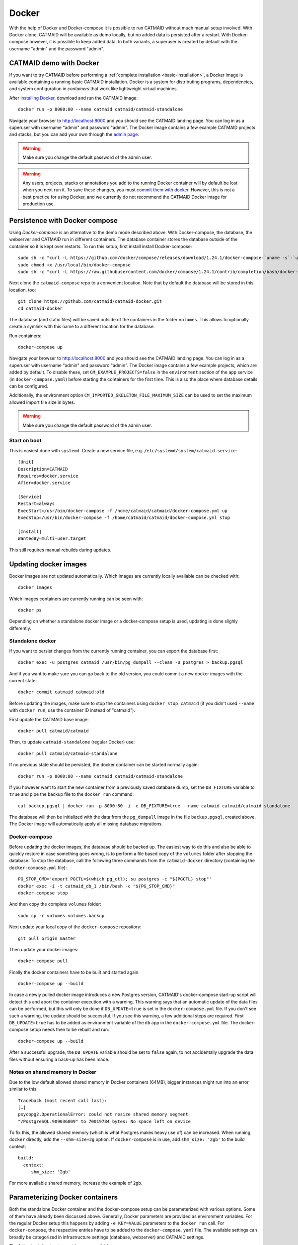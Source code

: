 .. _docker:

Docker
======

With the help of Docker and Docker-compose it is possible to run CATMAID without
much manual setup involved. With Docker alone, CATMAID will be available as demo
locally, but no added data is persisted after a restart. With Docker-compose
however, it is possible to keep added data. In both variants, a superuser is
created by default with the username "admin" and the password "admin".

CATMAID demo with Docker
------------------------

If you want to try CATMAID before performing a :ref:`complete installation
<basic-installation>`, a Docker image is available containing a running
basic CATMAID installation. Docker is a system for distributing programs,
dependencies, and system configuration in *containers* that work like
lightweight virtual machines.

After `installing Docker <https://www.docker.com/>`_, download and run the
CATMAID image::

  docker run -p 8000:80 --name catmaid catmaid/catmaid-standalone

Navigate your browser to `http://localhost:8000 <http://localhost:8000>`_
and you should see the CATMAID landing page. You can log in as a superuser
with username "admin" and password "admin". The Docker image contains a few
example CATMAID projects and stacks, but you can add your own through the
`admin page <http://localhost:8000/admin>`_.

.. warning::

    Make sure you change the default password of the admin user.

.. warning::

   Any users, projects, stacks or annotations you add to the running Docker
   container will by default be lost when you next run it. To save these
   changes, you must `commit them with docker
   <https://docs.docker.com/engine/reference/commandline/commit/>`_. However,
   this is not a best practice for using Docker, and we currently do not
   recommend the CATMAID Docker image for production use.

Persistence with Docker compose
-------------------------------

Using *Docker-compose* is an alternative to the demo mode described above.  With
Docker-compose, the database, the webserver and CATMAID run in different
containers. The database container stores the database outside of the container
so it is kept over restarts. To run this setup, first install install
Docker-compose::

  sudo sh -c "curl -L https://github.com/docker/compose/releases/download/1.24.1/docker-compose-`uname -s`-`uname -m` > /usr/local/bin/docker-compose"
  sudo chmod +x /usr/local/bin/docker-compose
  sudo sh -c "curl -L https://raw.githubusercontent.com/docker/compose/1.24.1/contrib/completion/bash/docker-compose > /etc/bash_completion.d/docker-compose"

Next clone the ``catmaid-compose`` repo to a convenient location. Note that by
default the database will be stored in this location, too::

  git clone https://github.com/catmaid/catmaid-docker.git
  cd catmaid-docker

The database (and static files) will be saved outside of the containers in the
folder ``volumes``. This allows to optionally create a symlink with this name to
a different location for the database.

Run containers::

  docker-compose up

Navigate your browser to `http://localhost:8000 <http://localhost:8000>`_
and you should see the CATMAID landing page. You can log in as a superuser
with username "admin" and password "admin". The Docker image contains a few
example projects, which are added by default. To disable these, set
``CM_EXAMPLE_PROJECTS=false`` in the ``environment`` section of the ``app``
service (in ``docker-compose.yaml``) before starting the containers for the
first time. This is also the place where database details can be configured.

Additionally, the environment option ``CM_IMPORTED_SKELETON_FILE_MAXIMUM_SIZE``
can be used to set the maximum allowed import file size in bytes.

.. warning::

    Make sure you change the default password of the admin user.

Start on boot
^^^^^^^^^^^^^

This is easiest done with ``systemd``. Create a new service file, e.g.
``/etc/systemd/system/catmaid.service``::

    [Unit]
    Description=CATMAID
    Requires=docker.service
    After=docker.service

    [Service]
    Restart=always
    ExecStart=/usr/bin/docker-compose -f /home/catmaid/catmaid/docker-compose.yml up
    ExecStop=/usr/bin/docker-compose -f /home/catmaid/catmaid/docker-compose.yml stop

    [Install]
    WantedBy=multi-user.target

This still requires manual rebuilds during updates.

Updating docker images
-----------------------

Docker images are not updated automatically. Which images are currently
locally available can be checked with::

  docker images

Which images containers are currently running can be seen with::

  docker ps

Depending on whether a standalone docker image or a docker-compose setup is
used, updating is done slighly differently.

Standalone docker
^^^^^^^^^^^^^^^^^

If you want to persist changes from the currently running container, you can
export the database first::

  docker exec -u postgres catmaid /usr/bin/pg_dumpall --clean -U postgres > backup.pgsql

And if you want to make sure you can go back to the old version, you could
commit a new docker images with the current state::

  docker commit catmaid catmaid:old

Before updating the images, make sure to stop the containers using ``docker stop
catmaid`` (if you didn't used ``--name`` with ``docker run``, use the container
ID instead of "catmaid").

First update the CATMAID base image::

  docker pull catmaid/catmaid

Then, to update ``catmaid-standalone`` (regular Docker) use::

  docker pull catmaid/catmaid-standalone

If no previous state should be persisted, the docker container can be started
normally again::

  docker run -p 8000:80 --name catmaid catmaid/catmaid-standalone

If you however want to start the new container from a previously saved database
dump, set the ``DB_FIXTURE`` variable to ``true`` and pipe the backup file to
the ``docker run`` command::

  cat backup.pgsql | docker run -p 8000:80 -i -e DB_FIXTURE=true --name catmaid catmaid/catmaid-standalone

The database will then be initialized with the data from the ``pg_dumpall``
image in the file ``backup.pgsql``, created above. The Docker image will
automatically apply all missing database migrations.

Docker-compose
^^^^^^^^^^^^^^

Before updating the docker images, the database should be backed up. The easiest
way to do this and also be able to quickly restore in case something goes wrong,
is to perform a file based copy of the ``volumes`` folder after stopping the
database. To stop the database, call the following three commands from the
``catmaid-docker`` directory (containing the ``docker-compose.yml`` file)::

  PG_STOP_CMD='export PGCTL=$(which pg_ctl); su postgres -c "${PGCTL} stop"'
  docker exec -i -t catmaid_db_1 /bin/bash -c "${PG_STOP_CMD}"
  docker-compose stop

And then copy the complete ``volumes`` folder::

  sudo cp -r volumes volumes.backup

Next update your local copy of the ``docker-compose`` repository::

  git pull origin master

Then update your docker images::

  docker-compose pull

Finally the docker containers have to be built and started again::

  docker-compose up --build

In case a newly pulled docker image introduces a new Postgres version, CATMAID's
docker-compose start-up script will detect this and abort the container
execution with a warning. This warning says that an automatic update of the data
files can be performed, but this will only be done if ``DB_UPDATE=true`` is set
in the ``docker-compose.yml`` file. If you don't see such a warning, the update
should be successful. If you see this warning, a few additional steps are
required. First ``DB_UPDATE=true`` has to be added as environment variable of
the ``db`` app in the ``docker-compose.yml`` file. The docker-compose setup
needs then to be rebuilt and run::

  docker-compose up --build

After a successful upgrade, the ``DB_UPDATE`` variable should be set to
``false`` again, to not accidentally upgrade the data files without ensuring a
back-up has been made.

Notes on shared memory in Docker
^^^^^^^^^^^^^^^^^^^^^^^^^^^^^^^^

Due to the low default allowed shared memory in Docker containers (64MB), bigger
instances might run into an error similar to this::

  Traceback (most recent call last):
  […]
  psycopg2.OperationalError: could not resize shared memory segment
  "/PostgreSQL.909036009" to 70019784 bytes: No space left on device

To fix this, the allowed shared memory (which is what Postgres makes heavy use
of) can be increased. When running ``docker`` directly, add the ``--shm-size=2g``
option. If ``docker-compose`` is in use, add ``shm_size: '2gb'`` to the build
context::

  build:
    context:
       shm_size: '2gb'

For more available shared memory, increase the example of ``2gb``.

Parameterizing Docker containers
--------------------------------

Both the standalone Docker container and the docker-compose setup can be
parameterized with various options. Some of them have already been discussed
above. Generally, Docker parameters are provided as environment variables. For
the regular Docker setup this happens by adding ``-e KEY=VALUE`` parameters to
the ``docker run`` call. For ``docker-compose``, the respective entries have to
be added to the ``docker-compose.yaml`` file. The available settings can broadly
be categorized in infrastructure settings (database, webserver) and CATMAID
settings.

The following infrastructure settings are available:

.. glossary::
  ``DB_HOST``
    The dabase hostname. Default: localhost

.. glossary::
  ``DB_PORT``
    The port the database is listening on. Default: 5432

.. glossary::
  ``DB_NAME``
    The name of the CATMAID database. Default: catmaid

.. glossary::
  ``DB_USER``
    The user as who to connect to the databae. Default: catmaid_user

.. glossary::
  ``DB_PASS``
    The password of the database user. Default: catmaid_password. Please change
    this!

.. glossary::
  ``DB_CONNECTIONS``
    The maximum number of allowed database connections. Default: 50

.. glossary::
  ``DB_TUNE``
    Whether the contaienr should try to tune the database on initial startup.
    Default: true

.. glossary::
  ``DB_FORCE_TUNE``
    Whether the next start of the container should include a database tuning
    update. Default: false

.. glossary::
  ``DB_FIXTURE``
    Whether or not to expect raw SQL as input on stdin. This can be piped
    directly to the database. Assuming there is simple database dump with text
    SQL commands in the file backup.sql, the following command can be used to
    load it into the container database: ``cat backup.sql | docker run -i
    -e DB_FIXTURE=true --name catmaid catmaid/catmaid-standalone``. Default:
    false.

.. glossary::
  ``INSTANCE_MEMORY``
    The amount of memory, the docker instance should have available. This is the
    basis for tweaking some database parameters. By default, this is estimated
    automatically, but can be overridden in terms of megabtes of memory, i.e. a
    value of 4096 means 4GB.

The following CATMAID settings are available. If anything, the administration
password should be changed to something more secure (``CM_INITIAL_ADMIN_PASS``).

.. glossary::
  ``CM_INITIAL_ADMIN_USER``
    This admin user is created during initial setup. Default: admin

.. glossary::
  ``CM_INITIAL_ADMIN_PASS``
    This initial password of the admin user defined in CM_INITIAL_ADMIN_USER.
    This should be changed to something more secure!  Default: admin

.. glossary::
  ``CM_INITIAL_ADMIN_EMAIL``
    This initial email address of the admin user defined in CM_INITIAL_ADMIN_USER.
    Default: admin@localhost.local

.. glossary::
  ``CM_INITIAL_ADMIN_FIRST_NAME``
  The first name of the admin user defined in CM_INITIAL_ADMIN_USER. Default: Super

.. glossary::
  ``CM_INITIAL_ADMIN_LAST_NAME``
  The last name of the admin user defined in CM_INITIAL_ADMIN_USER. Default: User

.. glossary::
  ``CM_DEBUG``
    Whether or not to run CATMAID in debug mode. Default: false

.. glossary::
  ``CM_EXAMPLE_PROJECTS``
    Whether or not to setup example projects. Default: true

.. glossary::
  ``CM_INITIAL_PROJECTS``
    A set of project and stack definitions that the container will set up
    initiall. The expected format is JSON as it is returned by the
    ``/projects/export`` API endpoint. This can be a multiline environment
    variable, but Docker is somewhat picky about how this is provided.

    Consider the following JSON representation of a Drosophila larva L1 project,
    stored in the file ``larva-l1-project.json``::

      [{
        "project": {
          "title": "L1 CNS",
          "stacks": [{
            "title": "L1 CNS",
            "dimension": "(28128, 31840, 4841)",
            "mirrors": [{
              "fileextension": "jpg",
              "position": 3,
              "tile_source_type": 4,
              "tile_height": 512,
              "tile_width": 512,
              "title": "Example tiles",
              "url": "https://example.com/ssd-tiles/"
            }],
            "resolution": "(3.8,3.8,50)",
            "translation": "(0,0,6050)"
          }]
        }
      }]

    This can now be used in the CM_INITIAL_PROJECTS environment variable like
    this as a ``docker run`` parameter::

      -e CM_INITIAL_PROJECTS="$(cat larva-l1-project.json)"

    Alterantively, such a JSON block could be included also directly into the
    call on the command line::

      docker run … -e CM_INITIAL_PROJECTS='[{
        "project": {
          …
        }
      }]' -e …

.. glossary::
  ``CM_INITIAL_PROJECTS_IMPORT_PARAMS``
    The parameter string provided to the ``catmaid_import_projects`` management
    command by the importer to import the projects and stacks provided in
    ``CM_INITIAL_PROJECTS``. This can for instance be give the anonymous user
    read permissions on the imported data::

      CM_INITIAL_PROJECTS_IMPORT_PARAMS="--permission user:AnonymousUser:can_browse"

.. glossary::
  ``CM_IMPORTED_SKELETON_FILE_MAXIMUM_SIZE``
    The maximum allowed file size for skeletons that are imported through the API
    into the container. In Bytes.

.. glossary::
  ``CM_HOST``
    The network interface in the container, the CATMAID application server should
    be listening on.  Default: 0.0.0.0 (all interfaces).

.. glossary::
  ``CM_PORT``
    The network port in the container, the CATMAID application server should be
    listening on. Default: 8000

.. glossary::
  ``CM_FORCE_CONFIG_UPDATE``
    Whether the CATMAID configurating should be updated on container start.
    Normally, the settings are updated on initial container start. Default: false

.. glossary::
  ``CM_WRITEABLE_PATH``
    Where CATMAID can expect to be able to write data. This can be useful to make
    this folder accessible through a Docker volume. Default: "/tmp".

.. glossary::
  ``CM_NODE_LIMIT``
    The maximum number of reconstruction nodes that should be loaded by a single
    field of view query. Default: 10000

.. glossary::
  ``CM_NODE_PROVIDERS``
    How the back-end node providers should be configured. Default: "['postgis2d']

.. glossary::
  ``CM_SUBDIRECTORY``
    The subdirectory relative to the domain root that CATMAID is running in, e.g.
    "/catmaid". By default, no subdirectory is used ("").

.. glossary::
  ``CM_CSRF_TRUSTED_ORIGINS``
    Which servers to trust to bypass CSRF checks. None by default (""). The format
    is expected to be a Python like list, e.g. '["example.com"].

.. glossary::
  ``CM_CLIENT_SETTINGS``
    A JSON string representing a set of client settings that are used as default
    instance level client settings. Already defined settings take precedence. By
    default no client settings are provided ("").

    This is an example that will set the neuron name rendering to prefer a name
    set by an annotation that is meta-annotated with "Neuron name"::

      CLIENT_SETTINGS: '{"neuron-name-service": {"component_list": [{"id": "skeletonid", "name": "Skeleton ID"}, {"id": "neuronname", "name": "Neuron name"}, {"id": "all-meta", "name": "All annotations annotated with \"neuron name\"", "option": "neuron name"}]}}'

.. glossary::
  ``CM_SERVER_SETTINGS``
  A valid Python string that is added to the container's settings.py file. All
  specific settings above override these more general settings. For instance, an
  alternative way to set the node query limit and enabling the cropping tool by
  default would be::

    CM_SERVER_SETTINGS="NODE_LIST_MAXIMUM_COUNT=50000\nPROFILE_SHOW_CROPPING_TOOL=True"

.. glossary::
  ``CM_FORCE_CLIENT_SETTINGS``
    Normally, the above client settings are only used if there is none already
    defined for a user. To enforce the use of the CM_CLIENT_SETTINGS settings,
    this can be set to true. Default: false

.. glossary::
  ``TIMEZONE``
    The timezone this server runs in. By default CATMAID tries to guess.
    Otherwise see https://en.wikipedia.org/wiki/List_of_tz_zones_by_name.
